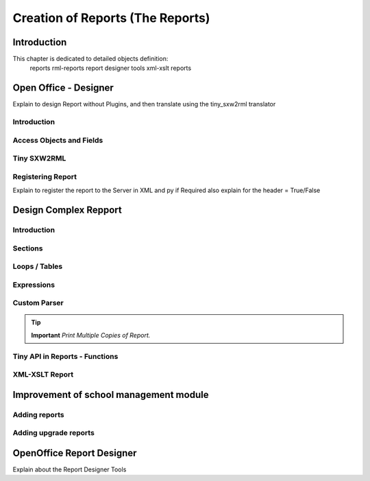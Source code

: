 =================================
Creation of Reports (The Reports)
=================================

Introduction
============

This chapter is dedicated to detailed objects definition:
    reports
    rml-reports
    report designer tools
    xml-xslt reports


Open Office - Designer
============================
Explain to design Report without Plugins, and then translate using the tiny_sxw2rml translator

Introduction
------------

Access Objects and Fields
-------------------------

Tiny SXW2RML
------------

Registering Report
------------------
Explain to register the report to the Server in XML and py if Required 
also explain for the header = True/False

Design Complex Repport
======================

Introduction
------------

Sections
--------

Loops / Tables
---------------

Expressions
-----------

Custom Parser
-------------

.. tip::   **Important**  *Print Multiple Copies of Report.*

Tiny API in Reports - Functions
-------------------------------

XML-XSLT Report
---------------


Improvement of school management module
=======================================

Adding reports
--------------

Adding upgrade reports
----------------------

OpenOffice Report Designer
==========================
Explain about the Report Designer Tools

